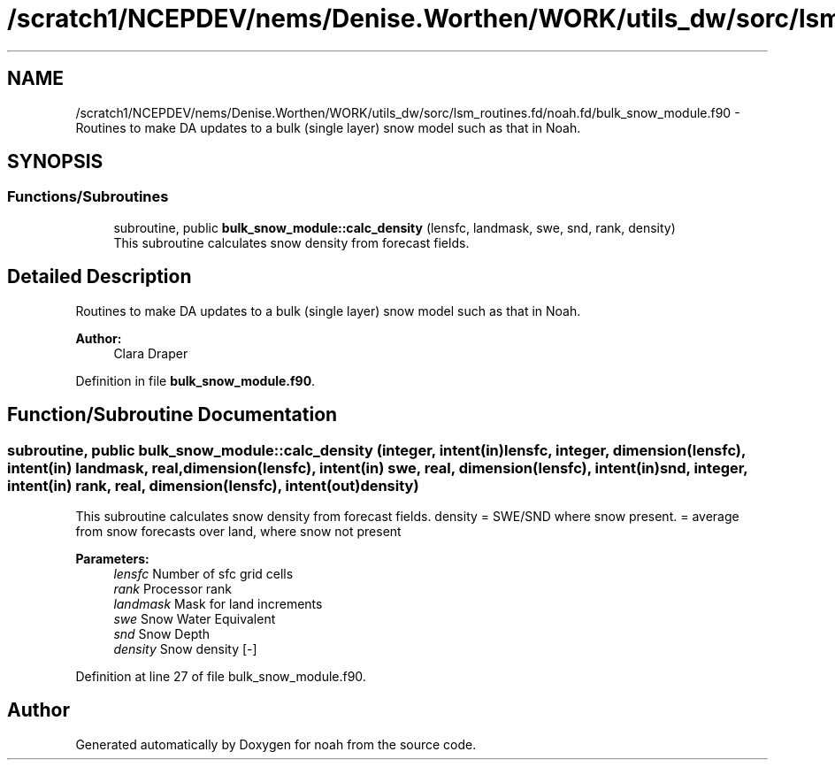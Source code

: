 .TH "/scratch1/NCEPDEV/nems/Denise.Worthen/WORK/utils_dw/sorc/lsm_routines.fd/noah.fd/bulk_snow_module.f90" 3 "Mon May 13 2024" "Version 1.13.0" "noah" \" -*- nroff -*-
.ad l
.nh
.SH NAME
/scratch1/NCEPDEV/nems/Denise.Worthen/WORK/utils_dw/sorc/lsm_routines.fd/noah.fd/bulk_snow_module.f90 \- Routines to make DA updates to a bulk (single layer) snow model such as that in Noah\&.  

.SH SYNOPSIS
.br
.PP
.SS "Functions/Subroutines"

.in +1c
.ti -1c
.RI "subroutine, public \fBbulk_snow_module::calc_density\fP (lensfc, landmask, swe, snd, rank, density)"
.br
.RI "This subroutine calculates snow density from forecast fields\&. "
.in -1c
.SH "Detailed Description"
.PP 
Routines to make DA updates to a bulk (single layer) snow model such as that in Noah\&. 


.PP
\fBAuthor:\fP
.RS 4
Clara Draper 
.RE
.PP

.PP
Definition in file \fBbulk_snow_module\&.f90\fP\&.
.SH "Function/Subroutine Documentation"
.PP 
.SS "subroutine, public bulk_snow_module::calc_density (integer, intent(in) lensfc, integer, dimension(lensfc), intent(in) landmask, real, dimension(lensfc), intent(in) swe, real, dimension(lensfc), intent(in) snd, integer, intent(in) rank, real, dimension(lensfc), intent(out) density)"

.PP
This subroutine calculates snow density from forecast fields\&. density = SWE/SND where snow present\&. = average from snow forecasts over land, where snow not present 
.PP
\fBParameters:\fP
.RS 4
\fIlensfc\fP Number of sfc grid cells 
.br
\fIrank\fP Processor rank 
.br
\fIlandmask\fP Mask for land increments 
.br
\fIswe\fP Snow Water Equivalent 
.br
\fIsnd\fP Snow Depth 
.br
\fIdensity\fP Snow density [-] 
.RE
.PP

.PP
Definition at line 27 of file bulk_snow_module\&.f90\&.
.SH "Author"
.PP 
Generated automatically by Doxygen for noah from the source code\&.
